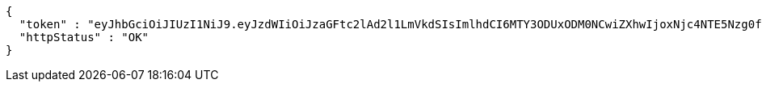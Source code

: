 [source,json,options="nowrap"]
----
{
  "token" : "eyJhbGciOiJIUzI1NiJ9.eyJzdWIiOiJzaGFtc2lAd2l1LmVkdSIsImlhdCI6MTY3ODUxODM0NCwiZXhwIjoxNjc4NTE5Nzg0fQ.reYdd9yNzTncnmn0AluMlRusgWmUNF2PJmhuKhhe5NY",
  "httpStatus" : "OK"
}
----